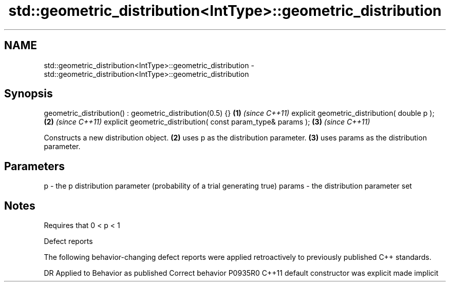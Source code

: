 .TH std::geometric_distribution<IntType>::geometric_distribution 3 "2020.03.24" "http://cppreference.com" "C++ Standard Libary"
.SH NAME
std::geometric_distribution<IntType>::geometric_distribution \- std::geometric_distribution<IntType>::geometric_distribution

.SH Synopsis

geometric_distribution() : geometric_distribution(0.5) {}    \fB(1)\fP \fI(since C++11)\fP
explicit geometric_distribution( double p );                 \fB(2)\fP \fI(since C++11)\fP
explicit geometric_distribution( const param_type& params ); \fB(3)\fP \fI(since C++11)\fP

Constructs a new distribution object. \fB(2)\fP uses p as the distribution parameter. \fB(3)\fP uses params as the distribution parameter.

.SH Parameters


p      - the p distribution parameter (probability of a trial generating true)
params - the distribution parameter set


.SH Notes

Requires that 0 < p < 1

Defect reports

The following behavior-changing defect reports were applied retroactively to previously published C++ standards.

DR      Applied to Behavior as published            Correct behavior
P0935R0 C++11      default constructor was explicit made implicit




